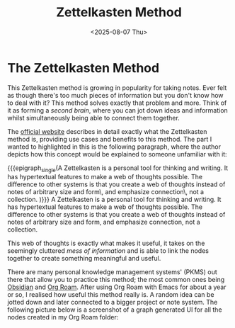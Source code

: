 #+TITLE: Zettelkasten Method
#+DATE: <2025-08-07 Thu>
#+OPTIONS: toc:nil num:nil
#+FILETAGS: :education:

* The Zettelkasten Method 

This Zettelkasten method is growing in popularity for taking notes. Ever felt as though there's too much pieces of information but you don't know how to deal with it? This method solves exactly that problem and more. Think of it as forming a /second brain/, where you can jot down ideas and information whilst simultaneously being able to connect them together.

The [[https://zettelkasten.de/introduction/][official website]] describes in detail exactly what the Zettelkasten method is, providing use cases and benefits to this method. The part I wanted to highlighted in this is the following paragraph, where the author depicts how this concept would be explained to someone unfamiliar with it:

{{{epigraph_single(A Zettelkasten is a personal tool for thinking and writing. It has hypertextual features to make a web of thoughts possible. The difference to other systems is that you create a web of thoughts instead of notes of arbitrary size and form\, and emphasize connection\, not a collection. 
)}}}
A Zettelkasten is a personal tool for thinking and writing. It has hypertextual features to make a web of thoughts possible. The difference to other systems is that you create a web of thoughts instead of notes of arbitrary size and form, and emphasize connection, not a collection.


This web of thoughts is exactly what makes it useful, it takes on the seemingly cluttered /mess of information/ and is able to link the nodes together to create something meaningful and useful.

There are many personal knowledge management systems' (PKMS) out there that allow you to practice this method; the most common ones being [[https://obsidian.md/][Obsidian]] and [[https://www.orgroam.com/][Org Roam]]. After using Org Roam with Emacs for about a year or so, I realised how useful this method really is. A random idea can be jotted down and later connected to a bigger project or note system. The following picture below is a screenshot of a graph generated UI for all the nodes created in my Org Roam folder:

[[../../../assets/images/org-roam-ui-graph.png]]
